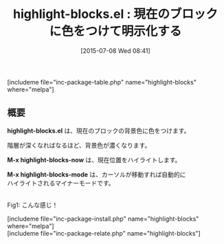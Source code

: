 #+BLOG: rubikitch
#+POSTID: 1016
#+BLOG: rubikitch
#+DATE: [2015-07-08 Wed 08:41]
#+PERMALINK: highlight-blocks
#+OPTIONS: toc:nil num:nil todo:nil pri:nil tags:nil ^:nil \n:t -:nil
#+ISPAGE: nil
#+DESCRIPTION:
# (progn (erase-buffer)(find-file-hook--org2blog/wp-mode))
#+BLOG: rubikitch
#+CATEGORY: テキスト色付け
#+EL_PKG_NAME: highlight-blocks
#+TAGS: 
#+EL_TITLE0: 現在のブロックに色をつけて明示化する
#+EL_URL: 
#+begin: org2blog
#+TITLE: highlight-blocks.el : 現在のブロックに色をつけて明示化する
[includeme file="inc-package-table.php" name="highlight-blocks" where="melpa"]

#+end:
** 概要
*highlight-blocks.el* は、現在のブロックの背景色に色をつけます。

階層が深くなればなるほど、背景色が濃くなります。

*M-x highlight-blocks-now* は、現在位置をハイライトします。

*M-x highlight-blocks-mode* は、カーソルが移動すれば自動的に
ハイライトされるマイナーモードです。

# (progn (forward-line 1)(shell-command "screenshot-time.rb org_template" t))
#+ATTR_HTML: :width 480
[[file:/r/sync/screenshots/20150708084924.png]]
Fig1: こんな感じ！

[includeme file="inc-package-install.php" name="highlight-blocks" where="melpa"]
[includeme file="inc-package-relate.php" name="highlight-blocks"]
